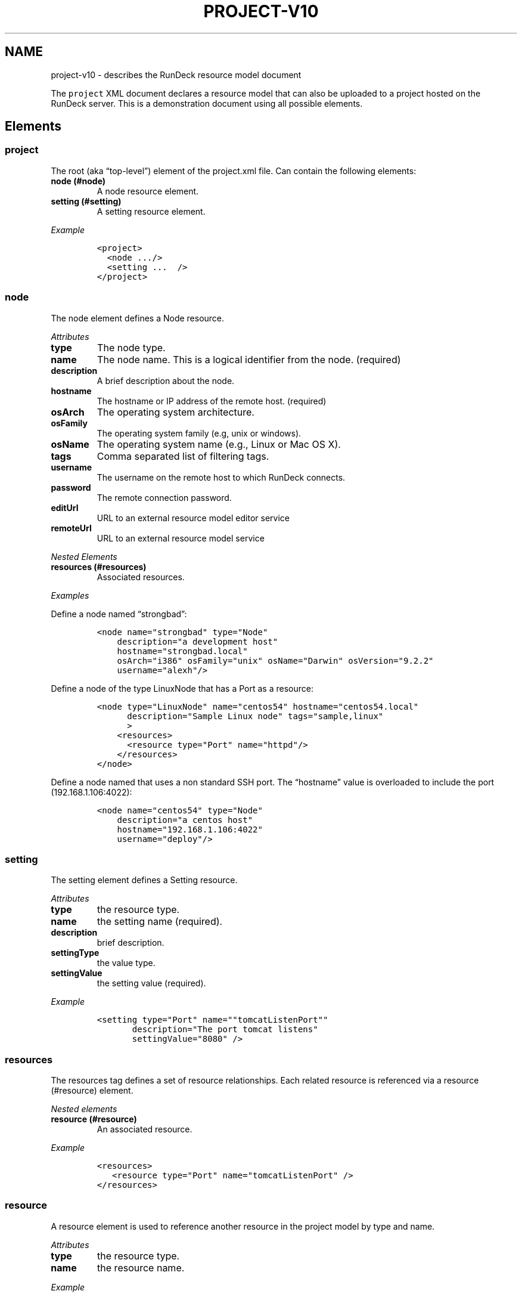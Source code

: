 .TH PROJECT-V10 1 "November 20, 2010" "RunDeck User Manuals" "Version 1.0"
.SH NAME
.PP
project-v10 - describes the RunDeck resource model document
.PP
The \f[C]project\f[] XML document declares a resource model that
can also be uploaded to a project hosted on the RunDeck server.
This is a demonstration document using all possible elements.
.SH Elements
.SS project
.PP
The root (aka \[lq]top-level\[rq]) element of the project.xml file.
Can contain the following elements:
.TP
.B node (#node)
A node resource element.
.RS
.RE
.TP
.B setting (#setting)
A setting resource element.
.RS
.RE
.PP
\f[I]Example\f[]
.IP
.nf
\f[C]
<project>
\ \ <node\ .../>
\ \ <setting\ ...\ \ />
</project>
\f[]
.fi
.SS node
.PP
The node element defines a Node resource.
.PP
\f[I]Attributes\f[]
.TP
.B type
The node type.
.RS
.RE
.TP
.B name
The node name.
This is a logical identifier from the node.
(required)
.RS
.RE
.TP
.B description
A brief description about the node.
.RS
.RE
.TP
.B hostname
The hostname or IP address of the remote host.
(required)
.RS
.RE
.TP
.B osArch
The operating system architecture.
.RS
.RE
.TP
.B osFamily
The operating system family (e.g, unix or windows).
.RS
.RE
.TP
.B osName
The operating system name (e.g., Linux or Mac OS X).
.RS
.RE
.TP
.B tags
Comma separated list of filtering tags.
.RS
.RE
.TP
.B username
The username on the remote host to which RunDeck connects.
.RS
.RE
.TP
.B password
The remote connection password.
.RS
.RE
.TP
.B editUrl
URL to an external resource model editor service
.RS
.RE
.TP
.B remoteUrl
URL to an external resource model service
.RS
.RE
.PP
\f[I]Nested Elements\f[]
.TP
.B resources (#resources)
Associated resources.
.RS
.RE
.PP
\f[I]Examples\f[]
.PP
Define a node named \[lq]strongbad\[rq]:
.IP
.nf
\f[C]
<node\ name="strongbad"\ type="Node"
\ \ \ \ description="a\ development\ host"
\ \ \ \ hostname="strongbad.local"
\ \ \ \ osArch="i386"\ osFamily="unix"\ osName="Darwin"\ osVersion="9.2.2"
\ \ \ \ username="alexh"/>
\f[]
.fi
.PP
Define a node of the type LinuxNode that has a Port as a resource:
.IP
.nf
\f[C]
<node\ type="LinuxNode"\ name="centos54"\ hostname="centos54.local"
\ \ \ \ \ \ description="Sample\ Linux\ node"\ tags="sample,linux"\ \ \ \ \ 
\ \ \ \ \ \ >
\ \ \ \ <resources>
\ \ \ \ \ \ <resource\ type="Port"\ name="httpd"/>
\ \ \ \ </resources>
</node>
\f[]
.fi
.PP
Define a node named that uses a non standard SSH port.
The \[lq]hostname\[rq] value is overloaded to include the port
(192.168.1.106:4022):
.IP
.nf
\f[C]
<node\ name="centos54"\ type="Node"
\ \ \ \ description="a\ centos\ host"
\ \ \ \ hostname="192.168.1.106:4022"
\ \ \ \ username="deploy"/>
\f[]
.fi
.SS setting
.PP
The setting element defines a Setting resource.
.PP
\f[I]Attributes\f[]
.TP
.B type
the resource type.
.RS
.RE
.TP
.B name
the setting name (required).
.RS
.RE
.TP
.B description
brief description.
.RS
.RE
.TP
.B settingType
the value type.
.RS
.RE
.TP
.B settingValue
the setting value (required).
.RS
.RE
.PP
\f[I]Example\f[]
.IP
.nf
\f[C]
<setting\ type="Port"\ name=""tomcatListenPort""\ 
\ \ \ \ \ \ \ description="The\ port\ tomcat\ listens"\ 
\ \ \ \ \ \ \ settingValue="8080"\ />
\f[]
.fi
.SS resources
.PP
The resources tag defines a set of resource relationships.
Each related resource is referenced via a resource (#resource)
element.
.PP
\f[I]Nested elements\f[]
.TP
.B resource (#resource)
An associated resource.
.RS
.RE
.PP
\f[I]Example\f[]
.IP
.nf
\f[C]
<resources>
\ \ \ <resource\ type="Port"\ name="tomcatListenPort"\ />
</resources>
\f[]
.fi
.SS resource
.PP
A resource element is used to reference another resource in the
project model by type and name.
.PP
\f[I]Attributes\f[]
.TP
.B type
the resource type.
.RS
.RE
.TP
.B name
the resource name.
.RS
.RE
.PP
\f[I]Example\f[]
.PP
Reference a Port setting named \[lq]tomcatListenPort\[rq].
.IP
.nf
\f[C]
<resource\ type="Port"\ name="tomcatListenPort"\ />
\f[]
.fi
.SH AUTHORS
Alex Honor.
